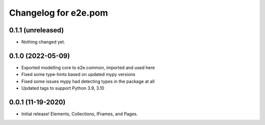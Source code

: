 Changelog for e2e.pom
=====================

0.1.1 (unreleased)
------------------

- Nothing changed yet.


0.1.0 (2022-05-09)
------------------

- Exported modelling core to e2e.common, imported and used here
- Fixed some type-hints based on updated mypy versions
- Fixed some issues mypy had detecting types in the package at all
- Updated tags to support Python 3.9, 3.10


0.0.1 (11-19-2020)
------------------

- Initial release! Elements, Collections, IFrames, and Pages.
